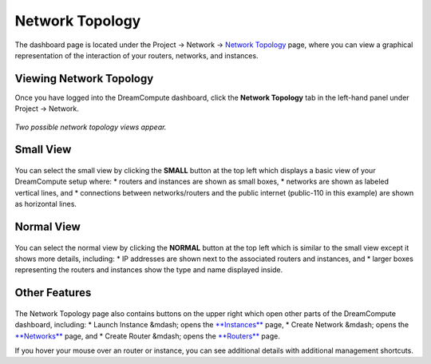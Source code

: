 ================
Network Topology
================

The dashboard page is located under the Project -> Network ->
`Network Topology <https://dashboard.dreamcompute.com/project/network_topology/>`_
page, where you can view a graphical representation of the interaction of your
routers, networks, and instances.

Viewing Network Topology
------------------------

Once you have logged into the DreamCompute dashboard, click the **Network
Topology** tab in the left-hand panel under Project -> Network.

.. figure:: images/Dreamcompute-networktop-menu.fw.png

*Two possible network topology views appear.*

Small View
----------

.. figure:: images/Dreamcompute-networktop-small.fw.png

You can select the small view by clicking the **SMALL** button at the top
left which displays a basic view of your DreamCompute setup where:
* routers and instances are shown as small boxes,
* networks are shown as labeled vertical lines, and
* connections between networks/routers and the public internet (public-110 in
this example) are shown as horizontal lines.

Normal View
-----------

.. figure:: images/Dreamcompute-networktop-normal.fw.png

You can select the normal view by clicking the **NORMAL** button at the top
left which is similar to the small view except it shows more details,
including:
* IP addresses are shown next to the associated routers and instances, and
* larger boxes representing the routers and instances show the type and name
displayed inside.

Other Features
--------------

.. figure:: images/DreamComputeNetworkTopologyButtons.fw.png

The Network Topology page also contains buttons on the upper right which open
other parts of the DreamCompute dashboard, including:
* Launch Instance &mdash; opens the
`**Instances** <https://dashboard.dreamcompute.com/project/instances/>`_ page,
* Create Network &mdash; opens the
`**Networks** <https://dashboard.dreamcompute.com/project/networks/>`_ page, and
* Create Router &mdash; opens the
`**Routers** <https://dashboard.dreamcompute.com/project/routers/>`_ page.

If you hover your mouse over an router or instance, you can see additional
details with additional management shortcuts.

.. meta::
    :labels: network
